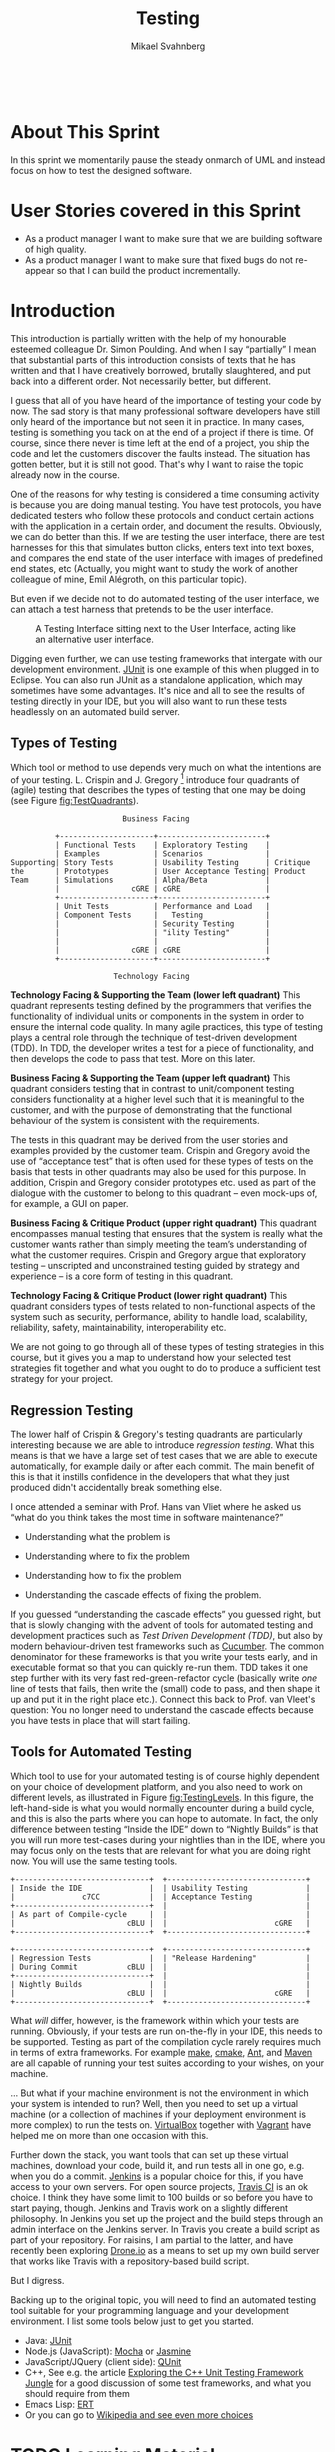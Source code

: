 #+Title: Testing
#+Author: Mikael Svahnberg
#+Email: Mikael.Svahnberg@bth.se
#+EPRESENT_FRAME_LEVEL: 1
#+OPTIONS: email:t <:t todo:t f:t ':t toc:t
#+STARTUP: beamer
#+TODO: TODO(t) | DONE(d!) WAIT(w!)


#+HTML_HEAD: <link rel="stylesheet" type="text/css" href="org/org.css" />
#+HTML: <br/>

#+LATEX_CLASS_OPTIONS: [10pt,t,a4paper]
#+BEAMER_THEME: BTH_msv

#+MACRO: pa1415 PA1415 Software Design
#+MACRO: pa1435 PA1435 Object Oriented Design
#+MACRO: pa1434 PA1434 Basic Object Oriented Design
#+MACRO: pa1443 PA1443 Introduction to Software Design and Architecture
#+MACRO: larman C. Larman, /Applying UML and Patterns/, 3rd Edition
#+MACRO: commit Commit and push this document to your project repository.
#+MACRO: submit Submit the assignment as one or several PDFs on It's Learning.
#+MACRO: tasks *Tasks:*
#+MACRO: docStructure *Document Structure:*
#+MACRO: condSat *Conditions of Satisfaction:*
#+MACRO: assignment The title for this Assignment Document is: /$1 for System <system name>/


* About This Sprint
  In this sprint we momentarily pause the steady onmarch of UML and instead focus on how to test the designed software.
* User Stories covered in this Sprint
  - As a product manager I want to make sure that we are building software of high quality.
  - As a product manager I want to make sure that fixed bugs do not re-appear so that I can build the product incrementally.
* Introduction
   This introduction is partially written with the help of my honourable esteemed colleague Dr. Simon Poulding. And when I say "partially" I mean that substantial parts of this introduction consists of texts that he has written and that I have creatively borrowed, brutally slaughtered, and put back into a different order. Not necessarily better, but different.

   I guess that all of you have heard of the importance of testing your code by now. The sad story is that many professional software developers have still only heard of the importance but not seen it in practice. In many cases, testing is something you tack on at the end of a project if there is time. Of course, since there never is time left at the end of a project, you ship the code and let the customers discover the faults instead. The situation has gotten better, but it is still not good. That's why I want to raise the topic already now in the course.

   One of the reasons for why testing is considered a time consuming activity is because you are doing manual testing. You have test protocols, you have dedicated testers who follow these protocols and conduct certain actions with the application in a certain order, and document the results. Obviously, we can do better than this. If we are testing the user interface, there are test harnesses for this that simulates button clicks, enters text into text boxes, and compares the end state of the user interface with images of predefined end states, etc (Actually, you might want to study the work of another colleague of mine, Emil Alégroth, on this particular topic).

   But even if we decide not to do automated testing of the user interface, we can attach a test harness that pretends to be the user interface.

#+NAME: fig:TestInterface
#+CAPTION: A Testing Interface sitting next to the User Interface, acting like an alternative user interface.
[[./images/FSSDTest.png]]

Digging even further, we can use testing frameworks that intergate with our development environment. [[http://junit.org/][JUnit]] is one example of this when plugged in to Eclipse. You can also run JUnit as a standalone application, which may sometimes have some advantages. It's nice and all to see the results of testing directly in your IDE, but you will also want to run these tests headlessly on an automated build server.

** Types of Testing
Which tool or method to use depends very much on what the intentions are of your testing. L. Crispin and J. Gregory [fn:Crispin] introduce four quadrants of (agile) testing that describes the types of testing that one may be doing (see Figure [[fig:TestQuadrants]]).

#+BEGIN_SRC ditaa :file ./images/FTestQuadrants.png
                            Business Facing 

             +---------------------+------------------------+
             | Functional Tests    | Exploratory Testing    |
             | Examples            | Scenarios              | 
   Supporting| Story Tests         | Usability Testing      | Critique
   the       | Prototypes          | User Acceptance Testing| Product
   Team      | Simulations         | Alpha/Beta             |
             |                cGRE | cGRE                   |
             +---------------------+------------------------+
             | Unit Tests          | Performance and Load   |
             | Component Tests     |   Testing              |
             |                     | Security Testing       |
             |                     | "ility Testing"        |
             |                     |                        |
             |                cGRE | cGRE                   |
             +---------------------+------------------------+
 
                          Technology Facing
#+END_SRC

#+NAME: fig:TestQuadrants
#+CAPTION: Agile Testing Quadrants (Adapted from Crispin & Gregory 2009)
#+RESULTS:
[[file:./images/FTestQuadrants.png]]

*Technology Facing & Supporting the Team (lower left quadrant)*
This quadrant represents testing defined by the programmers that verifies the functionality of
individual units or components in the system in order to ensure the internal code quality.
In many agile practices, this type of testing plays a central role through the technique of test-driven
development (TDD). In TDD, the developer writes a test for a piece of functionality, and then
develops the code to pass that test. More on this later.

*Business Facing & Supporting the Team (upper left quadrant)*
This quadrant considers testing that in contrast to unit/component testing considers
functionality at a higher level such that it is meaningful to the customer, and with the purpose of
demonstrating that the functional behaviour of the system is consistent with the
requirements.

The tests in this quadrant may be derived from the user stories and examples provided by the
customer team. Crispin and Gregory avoid the use of "acceptance test" that is often used for these
types of tests on the basis that tests in other quadrants may also be used for this purpose.
In addition, Crispin and Gregory consider prototypes etc. used as part of the dialogue with the
customer to belong to this quadrant -- even mock-ups of, for example, a GUI on paper.

*Business Facing & Critique Product (upper right quadrant)*
This quadrant encompasses manual testing that ensures that the system is really what the
customer wants rather than simply meeting the team’s understanding of what the customer
requires. Crispin and Gregory argue that exploratory testing -- unscripted and unconstrained
testing guided by strategy and experience -- is a core form of testing in this quadrant.

*Technology Facing & Critique Product (lower right quadrant)*
This quadrant considers types of tests related to non-functional aspects of the system such as
security, performance, ability to handle load, scalability, reliability, safety, maintainability,
interoperability etc.

We are not going to go through all of these types of testing strategies in this course, but it gives you a map to understand how your selected test strategies fit together and what you ought to do to produce a sufficient test strategy for your project.

[[./images/IUnitvsIntegration.gif]]

[fn:Crispin] Lisa Crispin, Janet Gregory, "Agile Testing -- A Practical Guide for Testers and Agile Teams", Pearson Education, 2009.

** Regression Testing
   The lower half of Crispin & Gregory's testing quadrants are particularly interesting because we are able to introduce /regression testing/. What this means is that we have a large set of test cases that we are able to execute automatically, for example daily or after each commit. The main benefit of this is that it instills confidence in the developers that what they just produced didn't accidentally break something else.

   I once attended a seminar with Prof. Hans van Vliet where he asked us "what do you think takes the most time in software maintenance?"
   - Understanding what the problem is
   - Understanding where to fix the problem
   - Understanding how to fix the problem
   - Understanding the cascade effects of fixing the problem.

     [[./images/IRipple.jpg]]

   If you guessed "understanding the cascade effects" you guessed right, but that is slowly changing with the advent of tools for automated testing and development practices such as /Test Driven Development (TDD)/, but also by modern behaviour-driven test frameworks such as [[https://cucumber.io/][Cucumber]]. The common denominator for these frameworks is that you write your tests early, and in executable format so that you can quickly re-run them. TDD takes it one step further with its very fast red-green-refactor cycle (basically write /one/ line of tests that fails, then write the (small) code to pass, and then shape it up and put it in the right place etc.). Connect this back to Prof. van Vleet's question: You no longer need to understand the cascade effects because you have tests in place that will start failing.

** Tools for Automated Testing
    Which tool to use for your automated testing is of course highly dependent on your choice of development platform, and you also need to work on different levels, as illustrated in Figure [[fig:TestingLevels]]. In this figure, the left-hand-side is what you would normally encounter during a build cycle, and this is also the parts where you can hope to automate. In fact, the only difference between testing "Inside the IDE" down to "Nightly Builds" is that you will run more test-cases during your nightlies than in the IDE, where you may focus only on the tests that are relevant for what you are doing right now. You will use the same testing tools.

#+BEGIN_SRC ditaa :file ./images/FTestingLevels.png
  +------------------------------+  +-------------------------------+
  | Inside the IDE               |  | Usability Testing             |
  |               c7CC           |  | Acceptance Testing            |
  +------------------------------+  |                               |
  | As part of Compile-cycle     |  |                               |
  |                         cBLU |  |                        cGRE   |
  +------------------------------+  +-------------------------------+

  +------------------------------+  +-------------------------------+
  | Regression Tests             |  | "Release Hardening"           |
  | During Commit           cBLU |  |                               |
  +------------------------------+  |                               |
  | Nightly Builds               |  |                               |
  |                         cBLU |  |                        cGRE   |
  +------------------------------+  +-------------------------------+
#+END_SRC

#+NAME: fig:TestingLevels
#+CAPTION: Testing on different Levels
#+RESULTS:
[[file:./images/FTestingLevels.png]]

What /will/ differ, however, is the framework within which your tests are running. Obviously, if your tests are run on-the-fly in your IDE, this needs to be supported. Testing as part of the compilation cycle rarely requires much in terms of extra frameworks. For example [[https://www.gnu.org/software/make/][make]], [[https://cmake.org/][cmake]], [[http://ant.apache.org/][Ant]], and [[https://maven.apache.org/][Maven]] are all capable of running your test suites according to your wishes, on your machine.

... But what if your machine environment is not the environment in which your system is intended to run? Well, then you need to set up a virtual machine (or a collection of machines if your deployment environment is more complex) to run the tests on. [[https://www.virtualbox.org/][VirtualBox]] together with [[https://www.vagrantup.com/][Vagrant]] have helped me on more than one occasion with this.

Further down the stack, you want tools that can set up these virtual machines, download your code, build it, and run tests all in one go, e.g. when you do a commit. [[https://jenkins.io/][Jenkins]] is a popular choice for this, if you have access to your own servers. For open source projects, [[https://travis-ci.org/getting_started][Travis CI]] is an ok choice. I think they have some limit to 100 builds or so before you have to start paying, though. Jenkins and Travis work on a slightly different philosophy. In Jenkins you set up the project and the build steps through an admin interface on the Jenkins server. In Travis you create a build script as part of your repository. For raisins, I am partial to the latter, and have recently been exploring [[https://drone.io/][Drone.io]] as a means to set up my own build server that works like Travis with a repository-based build script.

But I digress.

Backing up to the original topic, you will need to find an automated testing tool suitable for your programming language and your development environment. I list some tools below just to get you started.

- Java: [[http://junit.org/][JUnit]]
- Node.js (JavaScript): [[https://mochajs.org/][Mocha]] or [[http://jasmine.github.io/][Jasmine]]
- JavaScript/JQuery (client side): [[https://qunitjs.com/][QUnit]]
- C++, See e.g. the article [[http://gamesfromwithin.com/exploring-the-c-unit-testing-framework-jungle][Exploring the C++ Unit Testing Framework Jungle]] for a good discussion of some test frameworks, and what you should require from them
- Emacs Lisp: [[https://www.gnu.org/software/emacs/manual/ert.html][ERT]]
- Or you can go to [[https://en.wikipedia.org/wiki/List_of_unit_testing_frameworks][Wikipedia and see even more choices]]
* TODO Learning Material
** Book Chapters
   - {{{larman}}}, Chapters:
       21. [@21] Test-Driven Development and Refactoring	    
** TODO Screencasts						   :noexport:
** TODO Lectures						   :noexport:
** Further Reading
   - [[http://blog.cleancoder.com/uncle-bob/2014/12/17/TheCyclesOfTDD.html][The Cycles of TDD, by R.C. Martin]]
   - [[http://www.jamesshore.com/Blog/Microsoft-Gets-TDD-Completely-Wrong.html][Microsoft Gets TDD Completely Wrong, by James Shore]] (Note: This article is not Microsoft bashing\trade -- they are only one among many to get it wrong)
   - [[https://groups.yahoo.com/neo/groups/extremeprogramming/conversations/topics/111829][Guidelines for Unit Tests, by Michael Feathers]]
   - [[http://gamesfromwithin.com/exploring-the-c-unit-testing-framework-jungle][Exploring the C++ Unit Testing Framework Jungle, by Noel Llopis]]
* Experiential Learning
** Sprint Test Plan
   Go through the user stories for this sprint and make sure you have a clear understanding of how to solve each of them.

   Revisit and update your risks and contingencies section.

   Add and/or revise the following items to your glossary:
   - Unit Testing
   - Exploratory Testing
   - Automated Testing
   - Regression Testing
   - Test Driven Development (TDD)
   - Automated Test Frameworks
   - Continuous Integration

   Make sure you understand what each item is, the notation for them, and how to use them either in isolation or together with the other concepts.    
** Assignment: Create Test Suite
      Create a regression test suite. You will continue to use and extend this test suite later in the course. At this stage, you are focussing on adding test cases for your API endpoints. Use the system events from your System Sequence Diagrams as API endpoints, and express the tests in your chosen test framework. 

      {{{tasks}}}
      1. List all the system events from all the system sequence diagrams.
      2. For each system event, identify preconditions (e.g. if the system event depends on that another event is triggered first).
      3. For each system event, identify what inputs are allowed.
      4. For each system event, identify what outputs are expected.
      5. For each system event, Write one or several test in your test framework that tests for the allowed inputs and the expected outputs.
	 
      {{{commit}}}

#+BEGIN_tip
{{{condSat}}}

When marking this part of the assignment we are looking for the following:

1. size of assignment: Are there test cases for all system events from all the system sequence diagrams?
2. For each test case: Does it test normal input as well as explore boundary values?
3. For each test case: Does the test case evaluate a meaningful behaviour?
#+END_tip    
** Update Course Backlog
   How do can you come to an understanding of what the system needs to to as a response to a system event? What will change in the system, and how?
   Are there meaningful tests you can do for your UML documentation? How would you automate this?

   Are there any other questions that you want answered? Add them, along with a brief strategy for how to find an answer.    
* Sprint Acceptance Tests
  You are done with this sprint when:
  - You bave created an automated test suite for your API endpoints
  - You have committed/pushed this suite to your project repository

  You may also have
  - Updated your Sprint Test Plan
  - Updated your Course Backlog
  - Set up a continuous integration solution to run your tests on commit   
